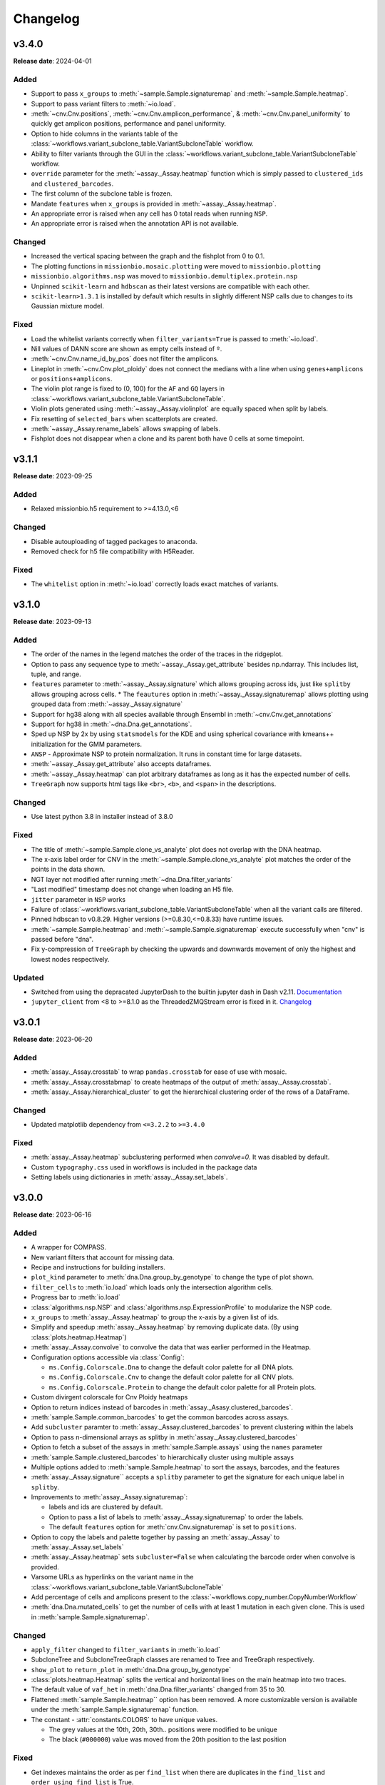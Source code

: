 
Changelog
=========

.. py:currentmodule:: missionbio.mosaic

v3.4.0
------
**Release date**: 2024-04-01

Added
~~~~~

* Support to pass ``x_groups`` to :meth:`~sample.Sample.signaturemap` and :meth:`~sample.Sample.heatmap`.
* Support to pass variant filters to :meth:`~io.load`.
* :meth:`~cnv.Cnv.positions`, :meth:`~cnv.Cnv.amplicon_performance`, & :meth:`~cnv.Cnv.panel_uniformity` to quickly get amplicon positions, performance and panel uniformity.
* Option to hide columns in the variants table of the :class:`~workflows.variant_subclone_table.VariantSubcloneTable` workflow.
* Ability to filter variants through the GUI in the :class:`~workflows.variant_subclone_table.VariantSubcloneTable` workflow.
* ``override`` parameter for the :meth:`~assay._Assay.heatmap` function which is simply passed to ``clustered_ids`` and ``clustered_barcodes``.
* The first column of the subclone table is frozen.
* Mandate ``features`` when ``x_groups`` is provided in :meth:`~assay._Assay.heatmap`.
* An appropriate error is raised when any cell has 0 total reads when running ``NSP``.
* An appropriate error is raised when the annotation API is not available.

Changed
~~~~~~~

* Increased the vertical spacing between the graph and the fishplot from 0 to 0.1.
* The plotting functions in ``missionbio.mosaic.plotting`` were moved to ``missionbio.plotting``
* ``missionbio.algorithms.nsp`` was moved to ``missionbio.demultiplex.protein.nsp``
* Unpinned ``scikit-learn`` and ``hdbscan`` as their latest versions are compatible with each other.
* ``scikit-learn>1.3.1`` is installed by default which results in slightly different NSP calls due to changes to its Gaussian mixture model.

Fixed
~~~~~

* Load the whitelist variants correctly when ``filter_variants=True`` is passed to :meth:`~io.load`.
* Nill values of DANN score are shown as empty cells instead of ``º``.
* :meth:`~cnv.Cnv.name_id_by_pos` does not filter the amplicons.
* Lineplot in :meth:`~cnv.Cnv.plot_ploidy` does not connect the medians with a line when using ``genes+amplicons`` or ``positions+amplicons``.
* The violin plot range is fixed to (0, 100) for the ``AF`` and ``GQ`` layers in :class:`~workflows.variant_subclone_table.VariantSubcloneTable`.
* Violin plots generated using :meth:`~assay._Assay.violinplot` are equally spaced when split by labels.
* Fix resetting of ``selected_bars`` when scatterplots are created.
* :meth:`~assay._Assay.rename_labels` allows swapping of labels.
* Fishplot does not disappear when a clone and its parent both have 0 cells at some timepoint.

v3.1.1
------
**Release date**: 2023-09-25

Added
~~~~~
* Relaxed missionbio.h5 requirement to >=4.13.0,<6

Changed
~~~~~~~

* Disable autouploading of tagged packages to anaconda.
* Removed check for h5 file compatibility with H5Reader.

Fixed
~~~~~

* The ``whitelist`` option in :meth:`~io.load` correctly loads exact matches of variants.

v3.1.0
------
**Release date**: 2023-09-13

Added
~~~~~

* The order of the names in the legend matches the order of the traces in the ridgeplot.
* Option to pass any sequence type to :meth:`~assay._Assay.get_attribute` besides np.ndarray. This includes list, tuple, and range.
* ``features`` parameter to :meth:`~assay._Assay.signature` which allows grouping across ids, just like ``splitby`` allows grouping across cells.
  * The ``feautures`` option in :meth:`~assay._Assay.signaturemap` allows plotting using grouped data from :meth:`~assay._Assay.signature`
* Support for hg38 along with all species available through Ensembl in :meth:`~cnv.Cnv.get_annotations`
* Support for hg38 in :meth:`~dna.Dna.get_annotations`.
* Sped up NSP by 2x by using ``statsmodels`` for the KDE and using spherical covariance with kmeans++ initialization for the GMM parameters.
* ``ANSP`` - Approximate NSP to protein normalization. It runs in constant time for large datasets.
* :meth:`~assay._Assay.get_attribute` also accepts dataframes.
* :meth:`~assay._Assay.heatmap` can plot arbitrary dataframes as long as it has the expected number of cells.
* ``TreeGraph`` now supports html tags like ``<br>``, ``<b>``, and ``<span>`` in the descriptions.

Changed
~~~~~~~

* Use latest python 3.8 in installer instead of 3.8.0

Fixed
~~~~~

* The title of :meth:`~sample.Sample.clone_vs_analyte` plot does not overlap with the DNA heatmap.
* The x-axis label order for CNV in the :meth:`~sample.Sample.clone_vs_analyte` plot matches the order of the points in the data shown.
* NGT layer not modified after running :meth:`~dna.Dna.filter_variants`
* "Last modified" timestamp does not change when loading an H5 file.
* ``jitter`` parameter in ``NSP`` works
* Failure of :class:`~workflows.variant_subclone_table.VariantSubcloneTable` when all the variant calls are filtered.
* Pinned hdbscan to v0.8.29. Higher versions (>=0.8.30,<=0.8.33) have runtime issues.
* :meth:`~sample.Sample.heatmap` and :meth:`~sample.Sample.signaturemap` execute successfully when "cnv" is passed before "dna".
* Fix y-compression of ``TreeGraph`` by checking the upwards and downwards movement of only the highest and lowest nodes respectively.

Updated
~~~~~~~

* Switched from using the depracated JupyterDash to the builtin jupyter dash in Dash v2.11. `Documentation <https://dash.plotly.com/dash-in-jupyter>`_
* ``jupyter_client`` from <8 to >=8.1.0 as the ThreadedZMQStream error is fixed in it. `Changelog <https://jupyter-client.readthedocs.io/en/stable/changelog.html#id6>`_


v3.0.1
------
**Release date**: 2023-06-20

Added
~~~~~

* :meth:`assay._Assay.crosstab` to wrap ``pandas.crosstab`` for ease of use with mosaic.
* :meth:`assay._Assay.crosstabmap` to create heatmaps of the output of :meth:`assay._Assay.crosstab`.
* :meth:`assay._Assay.hierarchical_cluster` to get the hierarchical clustering order of the rows of a DataFrame.

Changed
~~~~~~~

* Updated matplotlib dependency from ``<=3.2.2`` to ``>=3.4.0``

Fixed
~~~~~

* :meth:`assay._Assay.heatmap` subclustering performed when `convolve=0`. It was disabled by default.
* Custom ``typography.css`` used in workflows is included in the package data
* Setting labels using dictionaries in :meth:`assay._Assay.set_labels`.

v3.0.0
------
**Release date**: 2023-06-16

Added
~~~~~

* A wrapper for COMPASS.
* New variant filters that account for missing data.
* Recipe and instructions for building installers.
* ``plot_kind`` parameter to :meth:`dna.Dna.group_by_genotype` to change the type of plot shown.
* ``filter_cells`` to :meth:`io.load` which loads only the intersection algorithm cells.
* Progress bar to :meth:`io.load`
* :class:`algorithms.nsp.NSP` and :class:`algorithms.nsp.ExpressionProfile` to modularize the NSP code.
* ``x_groups`` to :meth:`assay._Assay.heatmap` to group the x-axis by a given list of ids.
* Simplify and speedup :meth:`assay._Assay.heatmap` by removing duplicate data. (By using :class:`plots.heatmap.Heatmap`)
* :meth:`assay._Assay.convolve` to convolve the data that was earlier performed in the Heatmap.
* Configuration options accessible via :class:`Config`:

  * ``ms.Config.Colorscale.Dna`` to change the default color palette for all DNA plots.
  * ``ms.Config.Colorscale.Cnv`` to change the default color palette for all CNV plots.
  * ``ms.Config.Colorscale.Protein`` to change the default color palette for all Protein plots.

* Custom divirgent colorscale for Cnv Ploidy heatmaps
* Option to return indices instead of barcodes in :meth:`assay._Asasy.clustered_barcodes`.
* :meth:`sample.Sample.common_barcodes` to get the common barcodes across assays.
* Add ``subcluster`` paramter to :meth:`assay._Assay.clustered_barcodes` to prevent clustering within the labels
* Option to pass n-dimensional arrays as splitby in :meth:`assay._Assay.clustered_barcodes`
* Option to fetch a subset of the assays in :meth:`sample.Sample.assays` using the ``names`` parameter
* :meth:`sample.Sample.clustered_barcodes` to hierarchically cluster using multiple assays
* Multiple options added to :meth:`sample.Sample.heatmap` to sort the assays, barcodes, and the features
* :meth:`assay._Assay.signature`` accepts a ``splitby`` parameter to get the signature for each unique label in ``splitby``.
* Improvements to :meth:`assay._Assay.signaturemap`:

  * labels and ids are clustered by default.
  * Option to pass a list of labels to :meth:`assay._Assay.signaturemap` to order the labels.
  * The default ``features`` option for :meth:`cnv.Cnv.signaturemap` is set to ``positions``.

* Option to copy the labels and palette together by passing an :meth:`assay._Assay` to :meth:`assay._Assay.set_labels`
* :meth:`assay._Assay.heatmap` sets ``subcluster=False`` when calculating the barcode order when convolve is provided.
* Varsome URLs as hyperlinks on the variant name in the :class:`~workflows.variant_subclone_table.VariantSubcloneTable`
* Add percentage of cells and amplicons present to the :class:`~workflows.copy_number.CopyNumberWorkflow`
* :meth:`dna.Dna.mutated_cells` to get the number of cells with at least 1 mutation in each given clone. This is used in :meth:`sample.Sample.signaturemap`.

Changed
~~~~~~~

* ``apply_filter`` changed to ``filter_variants`` in :meth:`io.load`
* SubcloneTree and SubcloneTreeGraph classes are renamed to Tree and TreeGraph respectively.
* ``show_plot`` to ``return_plot`` in :meth:`dna.Dna.group_by_genotype`
* :class:`plots.heatmap.Heatmap` splits the vertical and horizontal lines on the main heatmap into two traces.
* The default value of ``vaf_het`` in :meth:`dna.Dna.filter_variants` changed from 35 to 30.
* Flattened :meth:`sample.Sample.heatmap`` option has been removed. A more customizable version is available under the :meth:`sample.Sample.signaturemap` function.
* The constant - :attr:`constants.COLORS` to have unique values.

  * The grey values at the 10th, 20th, 30th.. positions were modified to be unique
  * The black (``#000000``) value was moved from the 20th position to the last position

Fixed
~~~~~

* Get indexes maintains the order as per ``find_list`` when there are duplicates in the ``find_list`` and ``order_using_find_list`` is True.
* DANN score in the variants subclone table is shown correctly for saved h5 files.
* Overlapping of text in phylogeny trees.
* Error in multiprocessing when fetching gene_names for CNV by adding a ``max_workers`` parameter and using threads instead of processes.
* Missing clone is ignored when finding ADO sisters.

Removed
~~~~~~~

* Functions to convert legacy loom files to h5 files - ``io._loom_to_h5``, ``io._update_file``
* Functions to read data from csv files - ``io._merge_files``, ``io._cnv_raw_counts``, ``io._protein_raw_counts``
* Function to merge h5 files - ``io._merge``
* ``show_plot`` from :meth:`protein.Protein.normalize_reads`. The same plot can be created in plotly using :meth:`algorithms.nsp.NSP.plot`
* ``show_plot`` from :meth:`protein.Protein.get_signal_profile`. The same plot can be created in plotly using :meth:`algorithms.nsp.ExpressionProfile.plot`
* ``protein.Protein.get_signal_profile`` function. It can be executed using :meth:`algorithms.nsp.ExpressionProfile.fit` if needed.
* ``protein.Protein.get_scaling_factor`` function. It can be executed using :meth:`algorithms.nsp.NSP.scaling_factor` if needed
